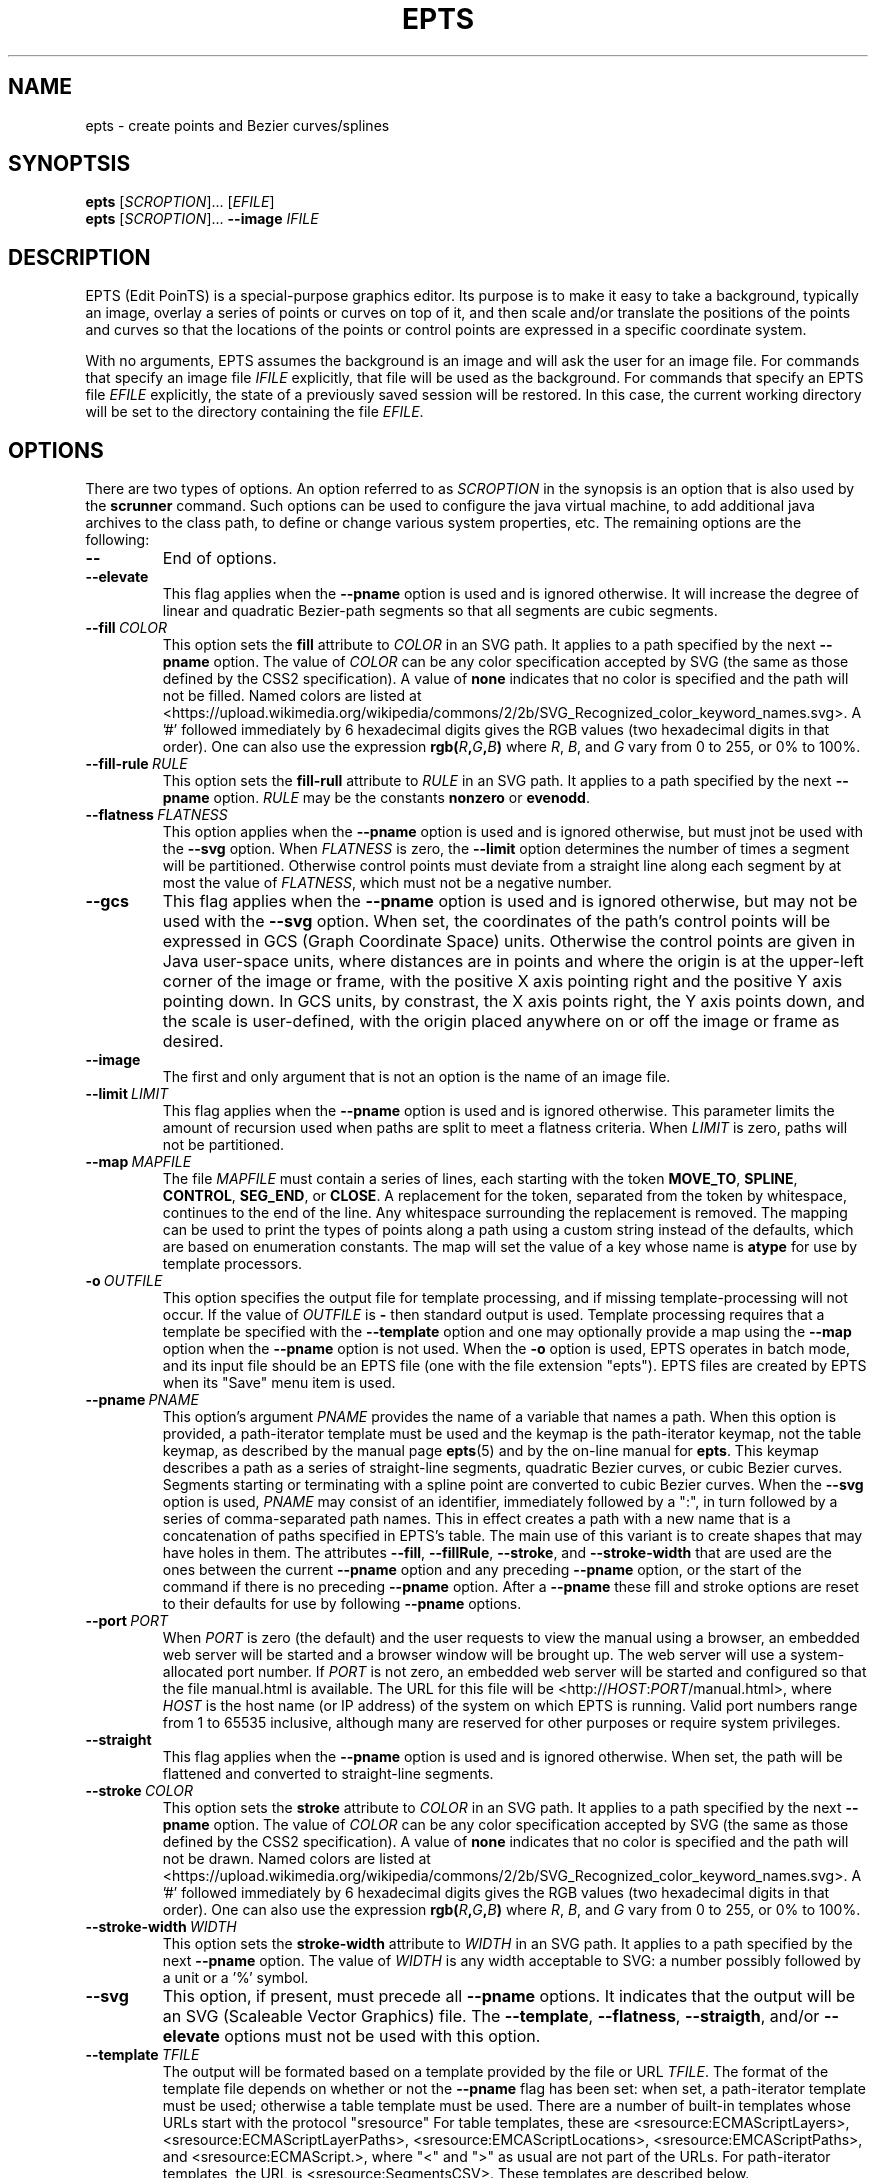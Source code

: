 .TH EPTS "1" "May 2018" "epts VERSION" "User Commands"
.SH NAME
epts \- create points and Bezier curves/splines
.SH SYNOPTSIS
.B epts
[\fI\,SCROPTION\/\fR]...
[\fI\,EFILE\/\fR]
.br
.B epts
[\fI\,SCROPTION\/\fR]...
.B \-\-image
.I IFILE
.br
.SH DESCRIPTION
EPTS (Edit PoinTS) is a special-purpose graphics editor. Its purpose
is to make it easy to take a background, typically an image, overlay a
series of points or curves on top of it, and then scale and/or
translate the positions of the points and curves so that the locations
of the points or control points are expressed in a specific coordinate
system.
.PP
With no arguments, EPTS assumes the background is an image and will
ask the user for an image file. For commands that specify an image
file
.I IFILE
explicitly, that file will be used as the background.  For commands
that specify an EPTS file
.I EFILE
explicitly, the state of a previously saved session will be restored.
In this case, the current working directory will be set to the
directory containing the file
.IR EFILE .
.SH OPTIONS
.PP
There are two types of options. An option referred to as
.I SCROPTION
in the synopsis is an option that is also used by the
.B scrunner
command. Such options can be used to configure the java virtual machine,
to add additional java archives to the class path, to define or change
various system properties, etc.  The remaining options are the
following:
.TP
.B \-\-
End of options.
.TP
.B \-\-elevate
This flag applies when the
.B \-\-pname
option is used and is ignored otherwise. It will increase the
degree of linear and quadratic Bezier-path segments so that
all segments are cubic segments.
.TP
.BI \-\-fill\  COLOR
This option sets the
.B fill
attribute to
.I COLOR
in an SVG path. It applies to a path specified by the next
.B \-\-pname
option. The value of
.I COLOR
can be any color specification accepted by SVG (the same as those
defined by the CSS2 specification). A value of
.B none
indicates that no color is specified and the path will not be filled.
Named colors are listed at
<https://upload.wikimedia.org/wikipedia/commons/2/2b/SVG_Recognized_color_keyword_names.svg>.
A '#' followed immediately by 6 hexadecimal digits gives the RGB values
(two hexadecimal digits in  that order). One can also use the
expression
.B rgb(\fIR\fB,\fIG\fB,\fIB\fB)
where
.IR R ,
.IR B ,
and
.I G
vary from 0 to 255, or 0% to 100%.
.TP
.BI \-\-fill-rule\  RULE
This option sets the
.B fill-rull
attribute to
.I RULE
in an SVG path. It applies to a path specified by the next
.B \-\-pname
option.
.I RULE
may be the constants
.B nonzero
or
.BR evenodd .
.TP
.BI \-\-flatness\  FLATNESS
This option applies when the
.B \-\-pname
option is used and is ignored otherwise, but must jnot be used with
the
.B \-\-svg
option. When
.I FLATNESS
is zero, the
.B \-\-limit
option determines the number of times a segment will be partitioned. Otherwise
control points must deviate from a straight line along each segment
by at most the value of
.IR FLATNESS ,
which must not be a negative number.
.TP
.B \-\-gcs
This flag applies when the
.B \-\-pname
option is used and is ignored otherwise, but may not be used with the
.B \-\-svg
option. When set, the coordinates of the path's control points will be
expressed in GCS (Graph Coordinate Space) units.  Otherwise the
control points are given in Java user-space units, where distances are
in points and where the origin is at the upper-left corner of the
image or frame, with the positive X axis pointing right and the
positive Y axis pointing down. In GCS units, by constrast, the X axis
points right, the Y axis points down, and the scale is user-defined,
with the origin placed anywhere on or off the image or frame as
desired.
.TP
.B \-\-image
The first and only argument that is not an option is the name of an
image file.
.TP
.BI \-\-limit\  LIMIT
This flag applies when the
.B \-\-pname
option is used and is ignored otherwise. This parameter limits the
amount of recursion used when paths are split to meet a flatness
criteria. When
.I LIMIT
is zero, paths will not be partitioned.
.TP
.BI \-\-map\  MAPFILE
The file
.I MAPFILE
must contain a series of lines, each starting with the token
.BR MOVE_TO ,
.BR SPLINE ,
.BR CONTROL ,
.BR SEG_END ,
or
.BR CLOSE .
A replacement for the token, separated from the token by whitespace,
continues to the end of the line. Any whitespace surrounding the
replacement is removed. The mapping can be used to print the types
of points along a path using a custom string instead of the defaults,
which are based on enumeration constants. The map will set the value
of a key whose name is
.B atype
for use by template processors.
.TP
.BI \-o\  OUTFILE
This option specifies the output file for template processing, and
if missing template-processing will not occur. If the value of
.I OUTFILE
is
.B \-
then standard output is used.  Template processing requires that
a template be specified with the
.B \-\-template
option and one may optionally provide a map using the
.B \-\-map
option when the
.B \-\-pname
option is not used. When the
.B \-o
option is used, EPTS operates in batch mode, and its input file should
be an EPTS file (one with the file extension "epts"). EPTS files are
created by EPTS when its "Save" menu item is used.
.TP
.BI \-\-pname\  PNAME
This option's argument
.I PNAME
provides the name of a variable that names a path.  When this option
is provided, a path-iterator template must be used and the keymap is
the path-iterator keymap, not the table keymap, as described by the
manual page
.BR epts (5)
and by the on-line manual for
.BR epts .
This keymap describes a path as a series of straight-line segments,
quadratic Bezier curves, or cubic Bezier curves. Segments starting or
terminating with a spline point are converted to cubic Bezier curves.
When the
.B \-\-svg
option is used,
.I PNAME
may consist of an identifier, immediately followed by a ":", in turn
followed by a series of comma-separated path names.  This in effect
creates a path with a new name that is a concatenation of paths specified
in EPTS's table. The main use of this variant is to create shapes that
may have holes in them. The attributes
.BR \-\-fill ,
.BR \-\-fillRule ,
.BR \-\-stroke ,
and
.B \-\-stroke-width
that are used are the ones between the current
.B \-\-pname
option and any preceding
.B \-\-pname
option, or the start of the command if there is no preceding
.B \-\-pname
option. After a
.B \-\-pname
these fill and stroke options are reset to their defaults for use
by following
.B \-\-pname
options.
.TP
.BI \-\-port\  PORT
When
.I PORT
is zero (the default) and the user requests to view the manual using
a browser, an embedded web server will be started and a browser window
will be brought up.  The web server will use a system-allocated port
number.  If
.I PORT
is not zero, an embedded web server will be started and configured so
that the file manual.html is available. The URL for this file will be
<http://\fIHOST\fR:\fIPORT\fR/manual.html>, where
.I HOST
is the host name (or IP address) of the system on which EPTS is running.
Valid port numbers range from 1 to 65535 inclusive, although many are
reserved for other purposes or require system privileges.
.TP
.B \-\-straight
This flag applies when the
.B \-\-pname
option is used and is ignored otherwise. When set, the path will be
flattened and converted to straight-line segments.
.TP
.BI \-\-stroke\  COLOR
This option sets the
.B stroke
attribute to
.I COLOR
in an SVG path. It applies to a path specified by the next
.B \-\-pname
option. The value of
.I COLOR
can be any color specification accepted by SVG (the same as those
defined by the CSS2 specification). A value of
.B none
indicates that no color is specified and the path will not be drawn.
Named colors are listed at
<https://upload.wikimedia.org/wikipedia/commons/2/2b/SVG_Recognized_color_keyword_names.svg>.
A '#' followed immediately by 6 hexadecimal digits gives the RGB values
(two hexadecimal digits in  that order). One can also use the
expression
.B rgb(\fIR\fB,\fIG\fB,\fIB\fB)
where
.IR R ,
.IR B ,
and
.I G
vary from 0 to 255, or 0% to 100%.
.TP
.BI \-\-stroke-width\  WIDTH
This option sets the
.B stroke-width
attribute to
.I WIDTH
in an SVG path. It applies to a path specified by the next
.B \-\-pname
option. The value of
.I WIDTH
is any width acceptable to SVG: a number possibly followed by a unit
or a '%' symbol.
.TP
.B \-\-svg
This option, if present, must precede all
.B \-\-pname
options.  It indicates that the output will be an SVG (Scaleable
Vector Graphics) file.  The
.BR \-\-template ,
.BR \-\-flatness ,
.BR \-\-straigth ,
and/or
.B \-\-elevate
options must not be used with this option.
.TP
.BI \-\-template\  TFILE
The output will be formated based on a template provided by the
file or URL
.IR TFILE .
The format of the template file depends on whether or not the
.B \-\-pname
flag has been set: when set, a path-iterator template must be used;
otherwise a table template must be used. There are a number of
built-in templates whose URLs start with the protocol "sresource"
For table templates, these are <sresource:ECMAScriptLayers>,
<sresource:ECMAScriptLayerPaths>,
<sresource:EMCAScriptLocations>, <sresource:EMCAScriptPaths>,
and <sresource:ECMAScript.>, where "<" and ">" as usual are not
part of the URLs. For path-iterator templates, the URL is
<sresource:SegmentsCSV>. These templates are described below.
.TP
.BI \-\-tname\  TNAME
This option's argument
.I TNAME
provides the name of a variable that names a path.  When this option
is provided, a table template must be used and the keymap is
the table keymap as described by the
manual page
.BR epts (5)
and by the on-line manual for
.BR epts .
.I TNAME
may be an existing identifier for a path or a location in an EPTS table,
or it may consist of an identifier, immediately followed by a ":", in turn
followed by a series of comma-separated path names.  This in effect
creates a path with a new name that is a concatenation of paths specified
in EPTS's table. Before each
.B \-\-tname
option, there may be a
.B \-\-windingRule
option.
.TP
.B \-\-web
This option indicates that a web server will be started and the GUI will
be ignored.  The web server will provide access to the on-line manual.
The
.B \-\-port
option should be used as well and should set the port number to a non-zero
value.
.TP
.BI \-\-windingRule\  RULE
This option, when present, adds a winding rule for use with table
templates when the
.B \-\-tname
option is used, and must precede that option. After a
.B \-\-tname
option is seen, the winding rule removed.  The values of
.I RULE
may be
.B evenodd
or
.BR nonzero ,
the same names as used by the
.B \-\-fillRule
option that is used with the
.B \-\-svg
option. The
.B \-\-windingRule
option sets a template-table keymap directive as described in the
documentation for
.BR epts (5)
and in the on-line manual. It is an error to use this option when a
.B \-\-tname
option is not present or when this option does not precede a
.B \-\-tname
option.
.SH SCRUNNER OPTIONS
.PP
Most of the options EPTS supports are ones that are shared with the
program
.BR scrunner .
Unless an exceedingly large image file is used or a custom image
format has to be supported, these are generally not needed when the
background is an image.  The
.B scrunner
options that are supported are:
.TP
.BI \-\-codebase\  URLPATH
Defines directories and jar files to a class path.
.I URLPATH
may be a URL giving the location of the classes or a path name in the
local file system.  The character "|" is used as a path separator, with
the sequence "||" interpreted as a literal "|", so that for an odd number
of "|" characters in a row, only the final one is treated as a path separator.
If file name must start with "|", use a "file" URL and encode the "|" as
%7C.
If the starting sequence of a path component contains a ":" (the first one if
there are more than one), and that sequence of characters is syntactically
valid at the start of a URL, the path component is treated as a URL. Otherwise
it is a file name.  This rule implies that Windows file names such as
C:mycode.jar will be confused with a URL, so a URL should be used instead.
If a file name is not absolute, it is interpreted
relative to the current working directory. Multiple codebase options may be
provided (to improve readability).
Multiple
.B \-\-codebase
options are allowed. For file names, a leading "~" followed by the
name separator ("/" for Unix) is expanded to the user\'s home
directory, a file name consisting of only "~" is replaced with the
user\'s home directory, a leading "~~" is replaced with "~", and a
leading "..." followed by the name separator ("/" for Unix) is
replaced by the directory in which the BZDev class library's JAR file
is located.
.TP
.BI \-D NAME\fB=\fIVALUE
Define the name of a Java property and give it a value.  See the java
command for details.  The syntax for this argument is the same as that
defined for the similarly named option for the
.B java
command.  The properties "java.system.class.loader", "java.security.manager",
"scrunner.sysconf", and "scrunner.usrconf" cannot be altered by this
option (or the corresponding
.B \-J
option).  If those must be changed, add a
.B \-D
option before the
.B \-jar
option in the
.B scrunner
shell script (or alternatively, create a new script).
.TP
.B \-\-dryrun
Prints the java command that would be executed but does not actually
execute it.
.BI \-J \-JOPTION
Causes a single-argument option
.I \-JOPTION
to be used by the java launcher that
.B epts
invokes.
.TP
.BI \-L\  LANGUAGE
Specifies the scripting language
.I LANGUAGE
 in use.
.SH BUILT-IN TEMPLATES
EPTS includes several templates, which can be grouped into two categories:
table templates and path-iterator templates.  A template must be a table
template when the
.B \-\-template
option is used and the
.B \-\-pname
option is not used.  If the
.B \-\-template
optionis used and the
.B \-\-pname
is used, the template should be a path-iterator template.
.PP
The table templates are the following:
.TP
.B sresource:ECMAScript
This option will print the information included in the EPTS table. Each
path or location is represented by an ECMAScript variable. For locations,
the value assigned to the variable is an object whose properties
.B x and
.B y
provide the coordinates of the point. For paths, the value assigned
to a variable is an array of objects, each providing the properties
.BR type ,
.BR x ,
and
.BR y .  The value for
.B type
is a string and the values
for
.B x
and
.B y
are numbers giving coordinates. The values for
.B type
are
.BR "CLOSE" ,
.BR "MOVE_TO" ,
.BR "SEG_END" ,
.BR "CONTROL" ,
or
.BR "SPLINE" .
The units for
.B x
and
.B y
are graph-coordinate-space units. One may use the
.B \-\-tname
option to include only specific paths and optionally to use a new variable name
that represents a single path or the concatenation of multiple paths.
The list of objects provided can be used to configure instance of the
Java class
.BR org.bzdev.AnimationPath2DFactory .
.TP
.B sresource:ECMAScriptLayers
This option will print the information included in the EPTS
table. Each path is represented by an ECMAScript variable. Location
entries are ignored.  For paths, the value assigned to a variable is
an array of objects, all providing the property
.BR type ,
and most providing the properties
.B x
and
.BR y .
The value for
.B type
is a string and the values for
.B x and
.B y
are numbers giving coordinates. The values for
.B type are
.BR "PATH_START" ,
.BR "SEG_CLOSE" ,
.BR "MOVE_TO" ,
.BR "SEG_END",
.BR "CONTROL_POINT",
.BR "SPLINE_POINT" ,
and
.BR "PATH_END" .
The units for
.B x and
.B y
aregraph-coordinate-space units. For the types
.BR "PATH_START" ,
.BR "SEG_CLOSE" ,
and
.BR "PATH_END",
the "x" and "y" properties are omitted.
One may use the
.B \-\-tname
option to include only specific paths and optionally to use a new
variable name that represents a single path or the concatenation of
multiple paths. When the
.B \-\-tname
option is used, a
.B windingRule
property may be present in objects whose
.B type
property is
.B "PATH_START".
This template differs from the
.B sresource:ECMAScript
template in that the list of objects generated are ones that can be
used to create animation layers using a factory, as described in the
documentation for
.BR org.bzdev.anim2d.AnimationLayer2DFactory .
.TP
.B sresource:ECMAScriptLayerPaths
This option provides the same objects as produced
by the
.B sresource:ECMAScriptLayers
except that the objects whose
.B type
properties have the values
.B "PATH_START"
and
.B "PATH_END"
are omitted.
.TP
.B sresource:ECMAScriptLocations
This template provides the same ECMAScript statements that the
.B sresource:ECMAScript
template produces, but only locations are included, not paths.
.TP
.B sresource:ECMAScriptPaths
This template provides the same ECMAScript statements that the
.B sresource:ECMAScript
template produces, but only paths are included, not locations.
.PP
The path-iterator templates are the following:
.TP
.B sresource:SegmentsCSV
This template requires the use of a
.B pname
option to specify a path name, or to create a new path that is the
concatenation of several existing paths.  The template will create its
out in CSV (Comma Separated Values) format, describing the specified
path. The name of the path will not appear in the output.
The CSV values contain 7 columns, some of which may be empty.
The first is
.BR type ,
whose value can be
.BR SEG_CLOSE ,
.BR SEG_CUBICTO ,
.BR SEG_LINETO ,
.BR SEG_MOVETO ,
or
.BR SEG_QUADTO ,
matching names defined by the class
.BR java.awt.geom.PathIterator .
The remaining values are
.BR x0 ,
.BR y0 ,
.BR x1 ,
.BR y1 ,
.BR x2 ,
and
.BR y2 .
The values for these are numbers or empty strings.
.SH FILES
.TP
.I /etc/bzdev/scrunner.conf\ \fRor\fI\ /etc/opt/bzdev/scrunner.conf
System configuration file that allows a specific Java launcher, class-path
entries, and property definitions to be used. The form starting with
/etc/opt may be used on some systems (e.g. Solaris).
.TP
.I ~/.config/bzdev/scrunner.conf
User configuration file that allows a specific Java launcher, class-path
entries, and property definitions to be used.  property definitions in this
file override those in the system configuration file.
.SH SEE ALSO
.BR scrunner (1)
.br
.BR scrunner.conf (5)
.br
.BR epts (5)

\"  LocalWords:  EPTS epts Bezier SYNOPTSIS fI SCROPTION fR EFILE br
\"  LocalWords:  IFILE PoinTS scrunner TP html MAPFILE SEG whitespace
\"  LocalWords:  atype TFILE formated OUTFILE codebase URLPATH fB
\"  LocalWords:  fIVALUE sysconf usrconf dryrun JOPTION fRor Solaris
\"  LocalWords:  config conf
